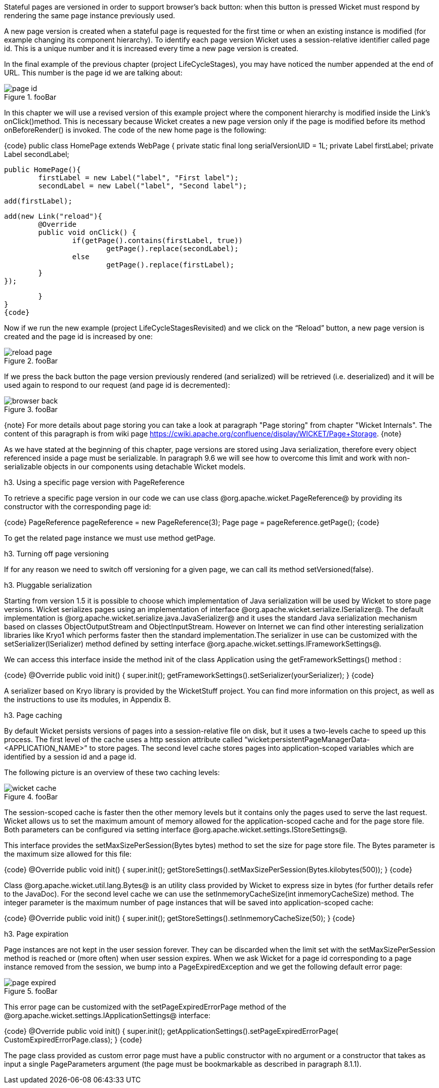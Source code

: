 

Stateful pages are versioned in order to support browser's back button: when this button is pressed Wicket must respond by rendering the same page instance previously used. 

A new page version is created when a stateful page is requested for the first time or when an existing instance is modified (for example changing its component hierarchy). To identify each page version Wicket uses a session-relative identifier called page id. This is a unique number and it is increased every time a new page version is created. 

In the final example of the previous chapter (project LifeCycleStages), you may have noticed the number appended at the end of URL. This number is the page id we are talking about:

image::page-id.png[title="fooBar"]

In this chapter we will use a revised version of this example project where the component hierarchy is modified inside the Link's onClick()method. This is necessary because Wicket creates a new page version only if the page is modified before its method onBeforeRender() is invoked. The code of the new home page is the following:

{code}
public class HomePage extends WebPage
{
	private static final long serialVersionUID = 1L;
	private Label firstLabel;
	private Label secondLabel;
	
	public HomePage(){
		firstLabel = new Label("label", "First label");
		secondLabel = new Label("label", "Second label");
		
		add(firstLabel);
		
		add(new Link("reload"){
			@Override
			public void onClick() {				
				if(getPage().contains(firstLabel, true))
					getPage().replace(secondLabel);
				else
					getPage().replace(firstLabel);		
			}
		});	
		
	}	
}
{code}

Now if we run the new example (project LifeCycleStagesRevisited) and we click on the “Reload” button, a new page version is created and the page id is increased by one:

image::reload-page.png[title="fooBar"]

If we press the back button the page version previously rendered (and serialized) will be retrieved (i.e. deserialized) and it will be used again to respond to our request (and page id is decremented):

image::browser-back.png[title="fooBar"]

{note}
For more details about page storing you can take a look at paragraph "Page storing" from chapter "Wicket Internals". The content of this paragraph is from wiki page https://cwiki.apache.org/confluence/display/WICKET/Page+Storage. 
{note}

As we have stated at the beginning of this chapter, page versions are stored using Java serialization, therefore every object referenced inside a page must be serializable. In paragraph 9.6 we will see how to overcome this limit and work with non-serializable objects in our components using detachable Wicket models.

h3. Using a specific page version with PageReference

To retrieve a specific page version in our code we can use class @org.apache.wicket.PageReference@ by providing its constructor with the corresponding page id:

{code}
//load page version with page id = 3
PageReference pageReference = new PageReference(3);
//load the related page instance
Page page = pageReference.getPage();
{code}

To get the related page instance we must use method getPage.

h3. Turning off page versioning

If for any reason we need to switch off versioning for a given page, we can call its method setVersioned(false).

h3. Pluggable serialization

Starting from version 1.5 it is possible to choose which implementation of Java serialization will be used by Wicket to store page versions. Wicket serializes pages using an implementation of interface @org.apache.wicket.serialize.ISerializer@. The default implementation is @org.apache.wicket.serialize.java.JavaSerializer@ and it uses the standard Java serialization mechanism based on classes ObjectOutputStream and ObjectInputStream. However on Internet we can find other interesting serialization libraries like Kryo1 which performs faster then the standard implementation.The serializer in use can be customized with the setSerializer(ISerializer) method defined by setting interface @org.apache.wicket.settings.IFrameworkSettings@. 

We can access this interface inside the method init of the class Application using the getFrameworkSettings() method :

{code}
@Override
public void init()
{
	super.init();
	getFrameworkSettings().setSerializer(yourSerializer);
}
{code}

A serializer based on Kryo library is provided by the WicketStuff project. You can find more information on this project, as well as the instructions to use its modules, in Appendix B.

h3. Page caching

By default Wicket persists versions of pages into a session-relative file on disk, but it uses a two-levels cache to speed up this process. The first level of the cache uses a http session attribute called “wicket:persistentPageManagerData-<APPLICATION_NAME>” to store pages. The second level cache stores pages into application-scoped variables which are identified by a session id and a page id. 

The following picture is an overview of these two caching levels:

image::wicket-cache.png[title="fooBar"]

The session-scoped cache is faster then the other memory levels but it contains only the pages used to serve the last request. Wicket allows us to set the maximum amount of memory allowed for the application-scoped cache and for the page store file. Both parameters can be configured via setting interface @org.apache.wicket.settings.IStoreSettings@. 

This interface provides the setMaxSizePerSession(Bytes bytes) method to set the size for page store file. The Bytes parameter is the maximum size allowed for this file:

{code}
@Override
public void init()
{
	super.init();
	getStoreSettings().setMaxSizePerSession(Bytes.kilobytes(500));
}
{code}

Class @org.apache.wicket.util.lang.Bytes@ is an utility class provided by Wicket to express size in bytes (for further details refer to the JavaDoc).
For the second level cache we can use the setInmemoryCacheSize(int inmemoryCacheSize) method. The integer parameter is the maximum number of page instances that will be saved into application-scoped cache:

{code}
@Override
public void init()
{
	super.init();
	getStoreSettings().setInmemoryCacheSize(50);
}
{code}

h3. Page expiration

Page instances are not kept in the user session forever. They can be discarded when the limit set with the setMaxSizePerSession method is reached or (more often) when user session expires. When we ask Wicket for a page id corresponding to a page instance removed from the session, we bump into a  PageExpiredException and we get the following default error page:

image::page-expired.png[title="fooBar"]

This error page can be customized with the setPageExpiredErrorPage method of the @org.apache.wicket.settings.IApplicationSettings@ interface:

{code}
@Override
public void init()
{
	super.init();
	getApplicationSettings().setPageExpiredErrorPage(
				CustomExpiredErrorPage.class);
}
{code}

The page class provided as custom error page must have a public constructor with no argument or a constructor that takes as input a single PageParameters argument (the page must be bookmarkable as described in paragraph 8.1.1).
